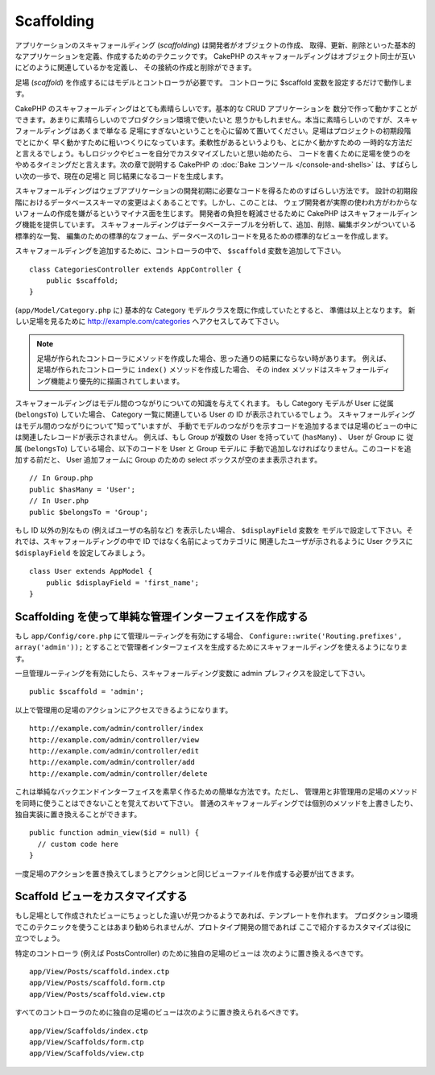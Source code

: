 Scaffolding
###########

.. deprecated:: 2.5
    動的なスキャフォールディングは、 3.0 で削除され置き換えられます。

アプリケーションのスキャフォールディング (*scaffolding*) は開発者がオブジェクトの作成、
取得、更新、削除といった基本的なアプリケーションを定義、作成するためのテクニックです。
CakePHP のスキャフォールディングはオブジェクト同士が互いにどのように関連しているかを定義し、
その接続の作成と削除ができます。

足場 (*scaffold*) を作成するにはモデルとコントローラが必要です。
コントローラに $scaffold 変数を設定するだけで動作します。

CakePHP のスキャフォールディングはとても素晴らしいです。基本的な CRUD アプリケーションを
数分で作って動かすことができます。あまりに素晴らしいのでプロダクション環境で使いたいと
思うかもしれません。本当に素晴らしいのですが、スキャフォールディングはあくまで単なる
足場にすぎないということを心に留めて置いてください。足場はプロジェクトの初期段階でとにかく
早く動かすために粗いつくりになっています。柔軟性があるというよりも、とにかく動かすための
一時的な方法だと言えるでしょう。もしロジックやビューを自分でカスタマイズしたいと思い始めたら、
コードを書くために足場を使うのをやめるタイミングだと言えます。次の章で説明する CakePHP の
:doc:`Bake コンソール </console-and-shells>` は、すばらしい次の一歩で、現在の足場と
同じ結果になるコードを生成します。

スキャフォールディングはウェブアプリケーションの開発初期に必要なコードを得るためのすばらしい方法です。
設計の初期段階におけるデータベーススキーマの変更はよくあることです。しかし、このことは、
ウェブ開発者が実際の使われ方がわからないフォームの作成を嫌がるというマイナス面を生じます。
開発者の負担を軽減させるために CakePHP はスキャフォールディング機能を提供しています。
スキャフォールディングはデータベーステーブルを分析して、追加、削除、編集ボタンがついている標準的な一覧、
編集のための標準的なフォーム、データベースの1レコードを見るための標準的なビューを作成します。

スキャフォールディングを追加するために、コントローラの中で、 ``$scaffold`` 変数を追加して下さい。 ::

    class CategoriesController extends AppController {
        public $scaffold;
    }

(``app/Model/Category.php`` に) 基本的な Category モデルクラスを既に作成していたとすると、
準備は以上となります。
新しい足場を見るために http://example.com/categories へアクセスしてみて下さい。

.. note::

    足場が作られたコントローラにメソッドを作成した場合、思った通りの結果にならない時があります。
    例えば、足場が作られたコントローラに ``index()`` メソッドを作成した場合、
    その index メソッドはスキャフォールディング機能より優先的に描画されてしまいます。

スキャフォールディングはモデル間のつながりについての知識を与えてくれます。
もし Category モデルが User に従属 (``belongsTo``) していた場合、
Category 一覧に関連している User の ID が表示されているでしょう。
スキャフォールディングはモデル間のつながりについて"知って"いますが、
手動でモデルのつながりを示すコードを追加するまでは足場のビューの中には関連したレコードが表示されません。
例えば、もし Group が複数の User を持っていて (``hasMany``) 、 User が Group に
従属 (``belongsTo``) している場合、以下のコードを User と Group モデルに
手動で追加しなければなりません。このコードを追加する前だと、
User 追加フォームに Group のための select ボックスが空のまま表示されます。 ::

    // In Group.php
    public $hasMany = 'User';
    // In User.php
    public $belongsTo = 'Group';

もし ID 以外の別なもの (例えばユーザの名前など) を表示したい場合、 ``$displayField`` 変数を
モデルで設定して下さい。それでは、スキャフォールディングの中で ID ではなく名前によってカテゴリに
関連したユーザが示されるように User クラスに ``$displayField`` を設定してみましょう。 ::

    class User extends AppModel {
        public $displayField = 'first_name';
    }


Scaffolding を使って単純な管理インターフェイスを作成する
========================================================

もし ``app/Config/core.php`` にて管理ルーティングを有効にする場合、
``Configure::write('Routing.prefixes', array('admin'));``
とすることで管理者インターフェイスを生成するためにスキャフォールディングを使えるようになります。

一旦管理ルーティングを有効にしたら、スキャフォールディング変数に admin プレフィクスを設定して下さい。 ::

    public $scaffold = 'admin';

以上で管理用の足場のアクションにアクセスできるようになります。 ::

    http://example.com/admin/controller/index
    http://example.com/admin/controller/view
    http://example.com/admin/controller/edit
    http://example.com/admin/controller/add
    http://example.com/admin/controller/delete

これは単純なバックエンドインターフェイスを素早く作るための簡単な方法です。ただし、
管理用と非管理用の足場のメソッドを同時に使うことはできないことを覚えておいて下さい。
普通のスキャフォールディングでは個別のメソッドを上書きしたり、独自実装に置き換えることができます。 ::

    public function admin_view($id = null) {
      // custom code here
    }

一度足場のアクションを置き換えてしまうとアクションと同じビューファイルを作成する必要が出てきます。

Scaffold ビューをカスタマイズする
=================================

もし足場として作成されたビューにちょっとした違いが見つかるようであれば、テンプレートを作れます。
プロダクション環境でこのテクニックを使うことはあまり勧められませんが、プロトタイプ開発の間であれば
ここで紹介するカスタマイズは役に立つでしょう。

特定のコントローラ (例えば PostsController) のために独自の足場のビューは
次のように置き換えるべきです。 ::

    app/View/Posts/scaffold.index.ctp
    app/View/Posts/scaffold.form.ctp
    app/View/Posts/scaffold.view.ctp

すべてのコントローラのために独自の足場のビューは次のように置き換えられるべきです。 ::

    app/View/Scaffolds/index.ctp
    app/View/Scaffolds/form.ctp
    app/View/Scaffolds/view.ctp


.. meta::
    :title lang=ja: Scaffolding
    :keywords lang=ja: database schemas,loose structure,scaffolding,scaffold,php class,database tables,web developer,downside,web application,logic,developers,cakephp,running,current,delete,database application
